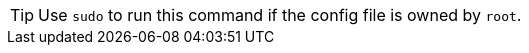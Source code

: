 [TIP]
=========================
Use `sudo` to run this command if the config file is owned by `root`.

=========================
